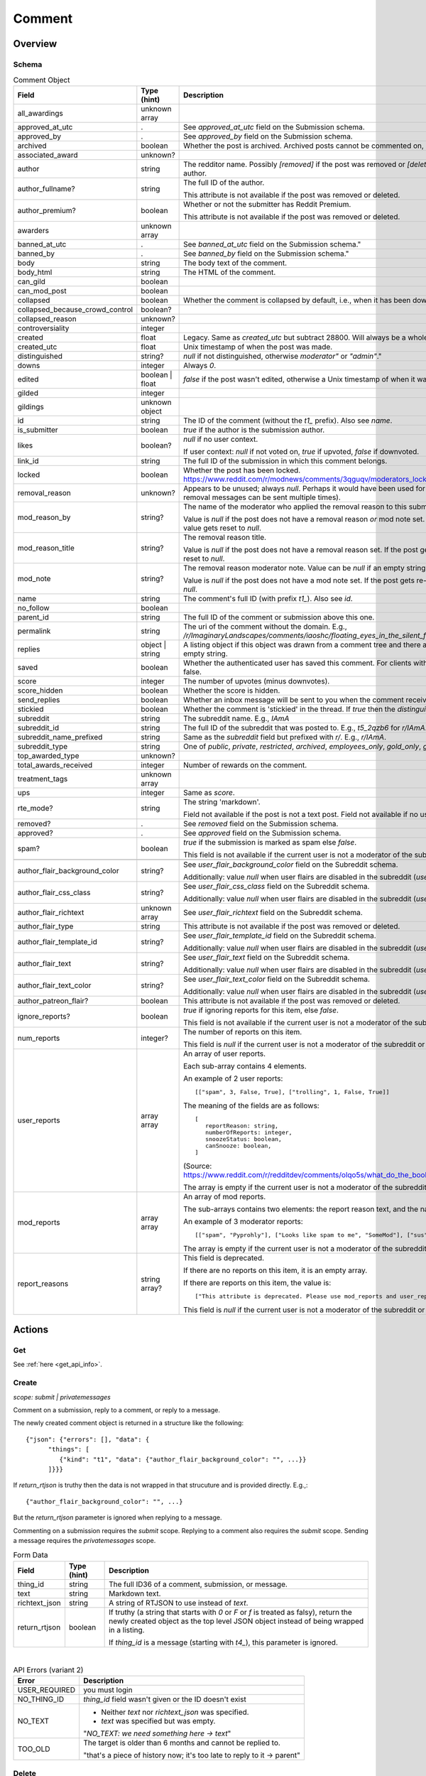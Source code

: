 
Comment
=======

Overview
--------

.. _comment_schema:

Schema
~~~~~~

.. csv-table:: Comment Object
   :header: "Field","Type (hint)","Description"
   :escape: \

   "all_awardings","unknown array",""
   "approved_at_utc",".","See `approved_at_utc` field on the Submission schema."
   "approved_by",".","See `approved_by` field on the Submission schema."
   "archived","boolean","Whether the post is archived. Archived posts cannot be commented on, but the author can still edit the OP."
   "associated_award","unknown?",""
   "author","string","The redditor name. Possibly `[removed]` if the post was removed
   or `[deleted]` if the post was removed by the author."
   "author_fullname?","string","The full ID of the author.

   This attribute is not available if the post was removed or deleted."
   "author_premium?","boolean","Whether or not the submitter has Reddit Premium.

   This attribute is not available if the post was removed or deleted."
   "awarders","unknown array",""
   "banned_at_utc",".","See `banned_at_utc` field on the Submission schema.""
   "banned_by",".","See `banned_by` field on the Submission schema.""
   "body","string","The body text of the comment."
   "body_html","string","The HTML of the comment."
   "can_gild","boolean",""
   "can_mod_post","boolean",""
   "collapsed","boolean","Whether the comment is collapsed by default, i.e., when it has been downvoted significantly."
   "collapsed_because_crowd_control","boolean?",""
   "collapsed_reason","unknown?",""
   "controversiality","integer",""
   "created","float","Legacy. Same as `created_utc` but subtract 28800. Will always be a whole number."
   "created_utc","float","Unix timestamp of when the post was made."
   "distinguished","string?","`null` if not distinguished, otherwise `"moderator"` or `"admin"`."
   "downs","integer","Always `0`."
   "edited","boolean | float","`false` if the post wasn't edited, otherwise a Unix timestamp of when it was edited. Always a whole number."
   "gilded","integer",""
   "gildings","unknown object",""
   "id","string","The ID of the comment (without the `t1_` prefix). Also see `name`."
   "is_submitter","boolean","`true` if the author is the submission author."
   "likes","boolean?","`null` if no user context.

   If user context: `null` if not voted on, `true` if upvoted, `false` if downvoted."
   "link_id","string","The full ID of the submission in which this comment belongs."
   "locked","boolean","Whether the post has been locked. https://www.reddit.com/r/modnews/comments/3qguqv/moderators_lock_a_post/"
   "removal_reason","unknown?","Appears to be unused; always `null`. Perhaps it would have been used for the removal reason message (but removal messages can be sent multiple times)."
   "mod_reason_by","string?","The name of the moderator who applied the removal reason to this submission.

   Value is `null` if the post does not have a removal reason *or* mod note set.
   If the post gets re-approved, the value gets reset to `null`."
   "mod_reason_title","string?","The removal reason title.

   Value is `null` if the post does not have a removal reason set.
   If the post gets re-approved, the value gets reset to `null`."
   "mod_note","string?","The removal reason moderator note.
   Value can be `null` if an empty string was sent as the mod note.

   Value is `null` if the post does not have a mod note set.
   If the post gets re-approved, the value gets reset to `null`."
   "name","string","The comment's full ID (with prefix `t1_`). Also see `id`."
   "no_follow","boolean",""
   "parent_id","string","The full ID of the comment or submission above this one."
   "permalink","string","The uri of the comment without the domain.
   E.g., `/r/ImaginaryLandscapes/comments/iaoshc/floating_eyes_in_the_silent_forest/g1qfxir/`"
   "replies","object | string","A listing object if this object was drawn from a comment tree
   and there are comment replies, otherwise an empty string."
   "saved","boolean","Whether the authenticated user has saved this comment. For clients with no user context this will always be false."
   "score","integer","The number of upvotes (minus downvotes)."
   "score_hidden","boolean","Whether the score is hidden."
   "send_replies","boolean","Whether an inbox message will be sent to you when the comment receives a reply."
   "stickied","boolean","Whether the comment is 'stickied' in the thread. If `true` then the `distinguished` should also be not `null`."
   "subreddit","string","The subreddit name. E.g., `IAmA`"
   "subreddit_id","string","The full ID of the subreddit that was posted to. E.g., `t5_2qzb6` for `r/IAmA`."
   "subreddit_name_prefixed","string","Same as the `subreddit` field but prefixed with `r/`. E.g., `r/IAmA`."
   "subreddit_type","string","One of `public`, `private`, `restricted`, `archived`, `employees_only`, `gold_only`, `gold_restricted`, or `user`."
   "top_awarded_type","unknown?",""
   "total_awards_received","integer","Number of rewards on the comment."
   "treatment_tags","unknown array",""
   "ups","integer","Same as `score`."
   "rte_mode?","string","The string 'markdown'.

   Field not available if the post is not a text post.
   Field not available if no user context is available."
   "removed?",".","See `removed` field on the Submission schema."
   "approved?",".","See `approved` field on the Submission schema."
   "spam?","boolean","`true` if the submission is marked as spam else `false`.

   This field is not available if the current user is not a moderator of the subreddit
   (or there's no user context)."

   "author_flair_background_color","string?","See `user_flair_background_color` field on the Subreddit schema.

   Additionally: value `null` when user flairs are disabled in the subreddit (`user_flair_enabled_in_sr` is false)."
   "author_flair_css_class","string?","See `user_flair_css_class` field on the Subreddit schema.

   Additionally: value `null` when user flairs are disabled in the subreddit (`user_flair_enabled_in_sr` is false)."
   "author_flair_richtext","unknown array","See `user_flair_richtext` field on the Subreddit schema."
   "author_flair_type","string","This attribute is not available if the post was removed or deleted."
   "author_flair_template_id","string?","See `user_flair_template_id` field on the Subreddit schema.

   Additionally: value `null` when user flairs are disabled in the subreddit (`user_flair_enabled_in_sr` is false)."
   "author_flair_text","string?","See `user_flair_text` field on the Subreddit schema.

   Additionally: value `null` when user flairs are disabled in the subreddit (`user_flair_enabled_in_sr` is false)."
   "author_flair_text_color","string?","See `user_flair_text_color` field on the Subreddit schema.

   Additionally: value `null` when user flairs are disabled in the subreddit (`user_flair_enabled_in_sr` is false)."
   "author_patreon_flair?","boolean","This attribute is not available if the post was removed or deleted."
   "ignore_reports?","boolean","`true` if ignoring reports for this item, else `false`.

   This field is not available if the current user is not a moderator of the subreddit
   or there's no user context."
   "num_reports","integer?","The number of reports on this item.

   This field is `null` if the current user is not a moderator of the subreddit
   or there's no user context."
   "user_reports","array array","An array of user reports.

   Each sub-array contains 4 elements.

   An example of 2 user reports::

      [[\"spam\", 3, False, True], [\"trolling\", 1, False, True]]

   The meaning of the fields are as follows::

      [
         reportReason: string,
         numberOfReports: integer,
         snoozeStatus: boolean,
         canSnooze: boolean,
      ]

   (Source: `<https://www.reddit.com/r/redditdev/comments/olqo5s/what_do_the_boolean_values_represent_in_the_user/>`_)

   The array is empty if the current user is not a moderator of the subreddit
   or there's no user context."
   "mod_reports","array array","An array of mod reports.

   The sub-arrays contains two elements: the report reason text, and the name of the reporting moderator.

   An example of 3 moderator reports::

      [[\"spam\", \"Pyprohly\"], [\"Looks like spam to me\", \"SomeMod\"], [\"sus\", \"SomeOtherMod\"]]

   The array is empty if the current user is not a moderator of the subreddit
   or there's no user context."
   "report_reasons","string array?","This field is deprecated.

   If there are no reports on this item, it is an empty array.

   If there are reports on this item, the value is::

      [\"This attribute is deprecated. Please use mod_reports and user_reports instead.\"]

   This field is `null` if the current user is not a moderator of the subreddit
   or there's no user context."


Actions
-------

Get
~~~

See :ref:`here <get_api_info>`.


.. _comment_create:

Create
~~~~~~

.. http:post:: /api/comment

*scope: submit | privatemessages*

Comment on a submission, reply to a comment, or reply to a message.

The newly created comment object is returned in a structure like the following::

   {"json": {"errors": [], "data": {
         "things": [
            {"kind": "t1", "data": {"author_flair_background_color": "", ...}}
         ]}}}

If `return_rtjson` is truthy then the data is not wrapped in that strucuture and is provided directly. E.g.,::

   {"author_flair_background_color": "", ...}

But the `return_rtjson` parameter is ignored when replying to a message.

Commenting on a submission requires the `submit` scope.
Replying to a comment also requires the `submit` scope.
Sending a message requires the `privatemessages` scope.

.. csv-table:: Form Data
   :header: "Field","Type (hint)","Description"
   :escape: \

   "thing_id","string","The full ID36 of a comment, submission, or message."
   "text","string","Markdown text."
   "richtext_json","string","A string of RTJSON to use instead of `text`."
   "return_rtjson","boolean","If truthy (a string that starts with `0` or `F` or `f` is treated as falsy),
   return the newly created object as the top level JSON object instead of being wrapped in a listing.

   If `thing_id` is a message (starting with `t4_`), this parameter is ignored."

|

.. csv-table:: API Errors (variant 2)
   :header: "Error","Description"
   :escape: \

   "USER_REQUIRED","you must login"
   "NO_THING_ID","`thing_id` field wasn't given or the ID doesn't exist"
   "NO_TEXT","* Neither `text` nor `richtext_json` was specified.

   * `text` was specified but was empty.

   \"*NO_TEXT: we need something here -> text*\""
   "TOO_OLD","The target is older than 6 months and cannot be replied to.

   \"that's a piece of history now; it's too late to reply to it -> parent\""

.. seealso:: https://www.reddit.com/dev/api/#POST_api_comment


Delete
~~~~~~

See :ref:`here <post_api_del>`.


Edit body
~~~~~~~~~

See :ref:`here <post_api_editusertext>`.


Lock
~~~~

See :ref:`here <post_api_lock>`.


Vote
~~~~

See :ref:`here <post_api_vote>`.


Save
~~~~

See :ref:`here <post_api_save>`.


Distinguish
~~~~~~~~~~~

See :ref:`here <post_api_distinguish>`.


Set inbox replies
~~~~~~~~~~~~~~~~~

See :ref:`here <post_api_sendreplies>`.


Approve
~~~~~~~

See :ref:`here <post_api_approve>`.


Remove
~~~~~~

See :ref:`here <post_api_remove>`.


Ignore reports
~~~~~~~~~~~~~~

See :ref:`here <submission_ignore_reports>`.


.. _comment_set_removal_reason:

Set removal reason
~~~~~~~~~~~~~~~~~~

.. http:post:: /api/v1/modactions/removal_reasons

*scope: (unknown)*

Set a removal reason on a removed submission/comment.

See the `mod_reason_by`, `mod_reason_title`, and `mod_note` fields on the
:ref:`Comment schema <comment_schema>`.

If the target is not a removed item, this endpoint has no effect.

Any ID that doesn't exist in `item_ids` will be ignored.
If any of the IDs in `item_ids` don't belong to a subreddit you moderate
then a HTTP 403 status error is returned and none of the targets will be processed.

The maximum limit for `item_ids` is yet to be discovered.
It doesn't appear to be possible to perform this operation in bulk through the UI anyway.

This endpoint wants JSON data.

Returns zero bytes on success.

.. csv-table:: JSON Data
   :header: "Field","Type (hint)","Description"
   :escape: \

   "item_ids","string array","An array of full ID36s of comments or submissions to process.
   Alternatively, or additionally, elements can be a comma separated list of ID36s."
   "reason_id","string?","A removal reason ID.

   If a `null` value or empty string is provided the reason will not be changed.
   This field is still mandatory however (a `JSON_MISSING_KEY` API error is returned if missing).
   If not specified, the UI provides a `null` value here."
   "mod_note","string?","A moderator note.

   If a `null` value or empty string is provided the mod note will not be changed.
   This field is still mandatory however (a `JSON_MISSING_KEY` API error is returned if missing).
   If not specified, the UI provides an empty string value here."

|

.. csv-table:: API Errors (variant 1)
   :header: "Error","Description"
   :escape: \

   "JSON_MISSING_KEY","* The `item_ids` parameter was not specified.

   * The `reason_id` parameter was not specified.

   * The `mod_note` parameter was not specified.

   * A `null` value or empty stings were given for both `reason_id` and `mod_note`
     at the same time.

   *\"JSON missing key: \"reason_id\"\"* -> reason_id"
   "NO_THING_ID","* The `item_ids` array was empty.

   * None of the IDs specified in the `item_ids` array were valid.

   *\"id not specified\"*"
   "INVALID_ID","The reason ID specified by `reason_id` is invalid or does not exist.

   *\"The specified id is invalid\"* -> reason_id"

|

.. csv-table:: HTTP Errors
   :header: "Status Code","Description"
   :escape: \

   "403","An ID specified in the `item_ids` array does not belong to a subreddit you moderate."


.. _comment_send_removal_reason:

Send removal reason
~~~~~~~~~~~~~~~~~~~

.. http:post:: /api/v1/modactions/removal_link_message
.. http:post:: /api/v1/modactions/removal_comment_message

*scope: (unknown)*

Send a removal reason to a user for a removed submission/comment of theirs.

This action can be performed multiple times. (The UI does not normally let you do this.)

Use `.../removal_link_message` to target a submission.
Use `.../removal_comment_message` to target a comment.

Example of a modmail message (`type: private`), for `title: "Self Promotion"`,
`message: "Self promoting posts are prohibited."`:

.. code-block:: text

   Your post from Pyprohly_test3 was removed because of: 'Self Promotion'

   Hi u/Pyprohly, Self promoting posts are prohibited.
   Original post: /r/Pyprohly_test3/comments/oo4sk4/poll2/

Unlike the `POST /api/v1/modactions/removal_reasons` endpoint, the ID you specify must be a
removed item otherwise an `INVALID_ID` API error is produced.

Returns the comment object that was created if `type: public` was specified.
Returns an empty JSON object for `type: private` and `type: private_exposed`.

.. csv-table:: JSON Data
   :header: "Field","Type (hint)","Description"
   :escape: \

   "type","string","One of the following:

   * `public`: creates a stickied comment on the post.
   * `private`: sends a modmail message.
   * `private_exposed`: sends a modmail message. The invoker's username is revealed."
   "item_id","string array","An array containing one full ID36 of a submission
   (if using `removal_link_message`) or comment (if using `removal_comment_message`).

   If more elements are specified they will be ignored."
   "title","string","A title for the removal reason.

   If `type: public` the title is ultimately unused.

   Can't be empty. A `NO_TEXT` API error is returned if an empty string is specified."
   "message","string","A message for the comment body for `type: public` or body of the
   modmail message for `type: private`.

   Can be empty string."

|

.. csv-table:: API Errors (variant 1)
   :header: "Error","Description"
   :escape: \

   "JSON_MISSING_KEY","* The `type` parameter was not specified.

   * The `item_id` parameter was not specified.

   * The `title` parameter was not specified.

   * The `message` parameter was not specified.

   *\"JSON missing key: \"message\"\"* -> message"
   "INVALID_ID","* The ID specified in the `item_id` array is invalid.

   * The ID specified in the `item_id` array is not a removed item."
   "INVALID_OPTION","The value specified for `type` was invalid.

   *\"that option is not valid\"* -> type"
   "NO_TEXT","The value for the `title` parameter was empty or `null`.

   *\"we need something here\"* -> title"
   "NO_THING_ID","The `item_id` array was empty.

   *\"id not specified\"*"

|

.. csv-table:: HTTP Errors
   :header: "Status Code","Description"
   :escape: \

   "403","* The target specified by the ID in the `item_id` array does not belong to a subreddit you moderate.

   * The target specified by the ID in the `item_id` array was a comment ID when using the
     `removal_link_message` endpoint, or vice versa.
   "
